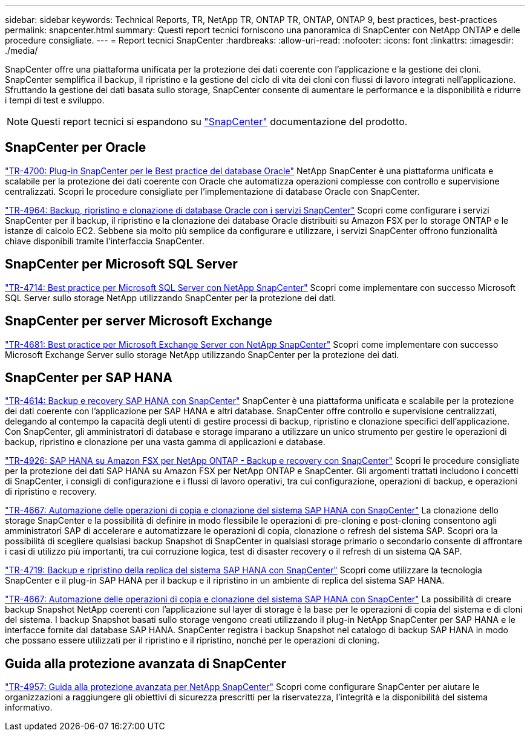 ---
sidebar: sidebar 
keywords: Technical Reports, TR, NetApp TR, ONTAP TR, ONTAP, ONTAP 9, best practices, best-practices 
permalink: snapcenter.html 
summary: Questi report tecnici forniscono una panoramica di SnapCenter con NetApp ONTAP e delle procedure consigliate. 
---
= Report tecnici SnapCenter
:hardbreaks:
:allow-uri-read: 
:nofooter: 
:icons: font
:linkattrs: 
:imagesdir: ./media/


[role="lead"]
SnapCenter offre una piattaforma unificata per la protezione dei dati coerente con l'applicazione e la gestione dei cloni. SnapCenter semplifica il backup, il ripristino e la gestione del ciclo di vita dei cloni con flussi di lavoro integrati nell'applicazione. Sfruttando la gestione dei dati basata sullo storage, SnapCenter consente di aumentare le performance e la disponibilità e ridurre i tempi di test e sviluppo.

[NOTE]
====
Questi report tecnici si espandono su link:https://docs.netapp.com/us-en/snapcenter/index.html["SnapCenter"] documentazione del prodotto.

====


== SnapCenter per Oracle

link:https://www.netapp.com/pdf.html?item=/media/12403-tr4700.pdf["TR-4700: Plug-in SnapCenter per le Best practice del database Oracle"^]
NetApp SnapCenter è una piattaforma unificata e scalabile per la protezione dei dati coerente con Oracle che automatizza operazioni complesse con controllo e supervisione centralizzati. Scopri le procedure consigliate per l'implementazione di database Oracle con SnapCenter.

link:https://docs.netapp.com/us-en/netapp-solutions/databases/snapctr_svcs_ora.html["TR-4964: Backup, ripristino e clonazione di database Oracle con i servizi SnapCenter"]
Scopri come configurare i servizi SnapCenter per il backup, il ripristino e la clonazione dei database Oracle distribuiti su Amazon FSX per lo storage ONTAP e le istanze di calcolo EC2. Sebbene sia molto più semplice da configurare e utilizzare, i servizi SnapCenter offrono funzionalità chiave disponibili tramite l'interfaccia SnapCenter.



== SnapCenter per Microsoft SQL Server

link:https://www.netapp.com/pdf.html?item=/media/12400-tr4714.pdf["TR-4714: Best practice per Microsoft SQL Server con NetApp SnapCenter"^]
Scopri come implementare con successo Microsoft SQL Server sullo storage NetApp utilizzando SnapCenter per la protezione dei dati.



== SnapCenter per server Microsoft Exchange

link:https://www.netapp.com/es/pdf.html?item=/es/media/12398-tr-4681.pdf["TR-4681: Best practice per Microsoft Exchange Server con NetApp SnapCenter"^]
Scopri come implementare con successo Microsoft Exchange Server sullo storage NetApp utilizzando SnapCenter per la protezione dei dati.



== SnapCenter per SAP HANA

link:https://docs.netapp.com/us-en/netapp-solutions-sap/backup/saphana-br-scs-overview.html["TR-4614: Backup e recovery SAP HANA con SnapCenter"]
SnapCenter è una piattaforma unificata e scalabile per la protezione dei dati coerente con l'applicazione per SAP HANA e altri database. SnapCenter offre controllo e supervisione centralizzati, delegando al contempo la capacità degli utenti di gestire processi di backup, ripristino e clonazione specifici dell'applicazione. Con SnapCenter, gli amministratori di database e storage imparano a utilizzare un unico strumento per gestire le operazioni di backup, ripristino e clonazione per una vasta gamma di applicazioni e database.

link:https://docs.netapp.com/us-en/netapp-solutions-sap/backup/amazon-fsx-overview.html["TR-4926: SAP HANA su Amazon FSX per NetApp ONTAP - Backup e recovery con SnapCenter"]
Scopri le procedure consigliate per la protezione dei dati SAP HANA su Amazon FSX per NetApp ONTAP e SnapCenter. Gli argomenti trattati includono i concetti di SnapCenter, i consigli di configurazione e i flussi di lavoro operativi, tra cui configurazione, operazioni di backup, e operazioni di ripristino e recovery.

link:https://docs.netapp.com/us-en/netapp-solutions-sap/lifecycle/sc-copy-clone-introduction.html["TR-4667: Automazione delle operazioni di copia e clonazione del sistema SAP HANA con SnapCenter"]
La clonazione dello storage SnapCenter e la possibilità di definire in modo flessibile le operazioni di pre-cloning e post-cloning consentono agli amministratori SAP di accelerare e automatizzare le operazioni di copia, clonazione o refresh del sistema SAP. Scopri ora la possibilità di scegliere qualsiasi backup Snapshot di SnapCenter in qualsiasi storage primario o secondario consente di affrontare i casi di utilizzo più importanti, tra cui corruzione logica, test di disaster recovery o il refresh di un sistema QA SAP.

link:https://www.netapp.com/pdf.html?item=/media/17030-tr4719.pdf["TR-4719: Backup e ripristino della replica del sistema SAP HANA con SnapCenter"^]
Scopri come utilizzare la tecnologia SnapCenter e il plug-in SAP HANA per il backup e il ripristino in un ambiente di replica del sistema SAP HANA.

link:https://docs.netapp.com/us-en/netapp-solutions-sap/lifecycle/sc-copy-clone-introduction.html["TR-4667: Automazione delle operazioni di copia e clonazione del sistema SAP HANA con SnapCenter"]
La possibilità di creare backup Snapshot NetApp coerenti con l'applicazione sul layer di storage è la base per le operazioni di copia del sistema e di cloni del sistema. I backup Snapshot basati sullo storage vengono creati utilizzando il plug-in NetApp SnapCenter per SAP HANA e le interfacce fornite dal database SAP HANA. SnapCenter registra i backup Snapshot nel catalogo di backup SAP HANA in modo che possano essere utilizzati per il ripristino e il ripristino, nonché per le operazioni di cloning.



== Guida alla protezione avanzata di SnapCenter

link:https://www.netapp.com/pdf.html?item=/media/82393-tr-4957.pdf["TR-4957: Guida alla protezione avanzata per NetApp SnapCenter"^]
Scopri come configurare SnapCenter per aiutare le organizzazioni a raggiungere gli obiettivi di sicurezza prescritti per la riservatezza, l'integrità e la disponibilità del sistema informativo.
